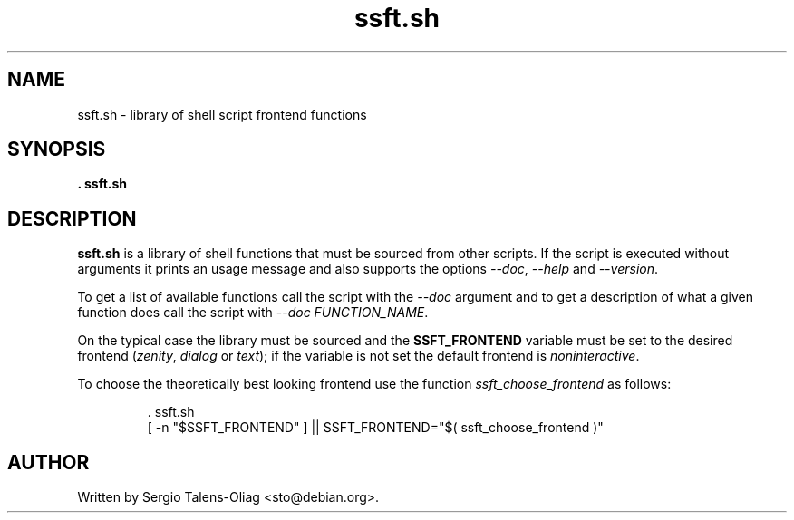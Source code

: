 .TH "ssft.sh" "1" "Jul 2016" "Debian" "SSFT"
.SH NAME
ssft.sh \- library of shell script frontend functions
.SH SYNOPSIS
.B \. ssft.sh
.SH DESCRIPTION
\fBssft.sh\fP is a library of shell functions that must be sourced from other
scripts. If the script is executed without arguments it prints an usage
message and also supports the options \fI--doc\fP, \fI--help\fP and
\fI--version\fP.
.PP
To get a list of available functions call the script with the \fI--doc\fP
argument and to get a description of what a given function does call the
script with \fI--doc FUNCTION_NAME\fP.
.PP
On the typical case the library must be sourced and the \fBSSFT_FRONTEND\fP
variable must be set to the desired frontend (\fIzenity\fP, \fIdialog\fP or
\fItext\fP); if the variable is not set the default frontend is
\fInoninteractive\fP.
.PP
To choose the theoretically best looking frontend use the
function \fIssft_choose_frontend\fP as follows:
.PP
.RS
\&. ssft.sh
.br
[ \-n "$SSFT_FRONTEND" ] || SSFT_FRONTEND="$( ssft_choose_frontend )"
.RE
.SH AUTHOR
Written by Sergio Talens-Oliag <sto@debian.org>.
